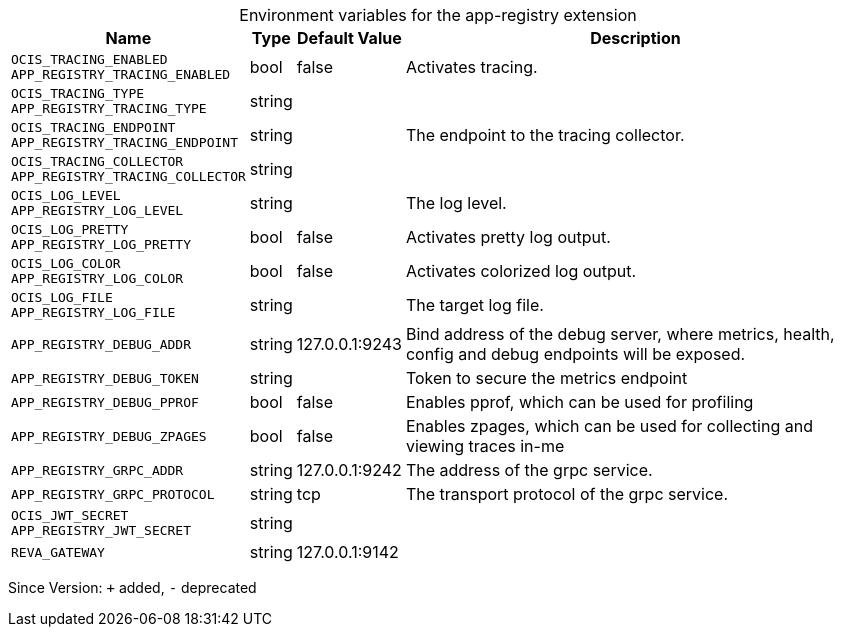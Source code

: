 [caption=]
.Environment variables for the app-registry extension
[width="100%",cols="~,~,~,~",options="header"]
|===
| Name
| Type
| Default Value
| Description

|`OCIS_TRACING_ENABLED` +
`APP_REGISTRY_TRACING_ENABLED`
| bool
| false
| Activates tracing.

|`OCIS_TRACING_TYPE` +
`APP_REGISTRY_TRACING_TYPE`
| string
| 
| 

|`OCIS_TRACING_ENDPOINT` +
`APP_REGISTRY_TRACING_ENDPOINT`
| string
| 
| The endpoint to the tracing collector.

|`OCIS_TRACING_COLLECTOR` +
`APP_REGISTRY_TRACING_COLLECTOR`
| string
| 
| 

|`OCIS_LOG_LEVEL` +
`APP_REGISTRY_LOG_LEVEL`
| string
| 
| The log level.

|`OCIS_LOG_PRETTY` +
`APP_REGISTRY_LOG_PRETTY`
| bool
| false
| Activates pretty log output.

|`OCIS_LOG_COLOR` +
`APP_REGISTRY_LOG_COLOR`
| bool
| false
| Activates colorized log output.

|`OCIS_LOG_FILE` +
`APP_REGISTRY_LOG_FILE`
| string
| 
| The target log file.

|`APP_REGISTRY_DEBUG_ADDR`
| string
| 127.0.0.1:9243
| Bind address of the debug server, where metrics, health, config and debug endpoints will be exposed.

|`APP_REGISTRY_DEBUG_TOKEN`
| string
| 
| Token to secure the metrics endpoint

|`APP_REGISTRY_DEBUG_PPROF`
| bool
| false
| Enables pprof, which can be used for profiling

|`APP_REGISTRY_DEBUG_ZPAGES`
| bool
| false
| Enables zpages, which can  be used for collecting and viewing traces in-me

|`APP_REGISTRY_GRPC_ADDR`
| string
| 127.0.0.1:9242
| The address of the grpc service.

|`APP_REGISTRY_GRPC_PROTOCOL`
| string
| tcp
| The transport protocol of the grpc service.

|`OCIS_JWT_SECRET` +
`APP_REGISTRY_JWT_SECRET`
| string
| 
| 

|`REVA_GATEWAY`
| string
| 127.0.0.1:9142
| 
|===

Since Version: `+` added, `-` deprecated
